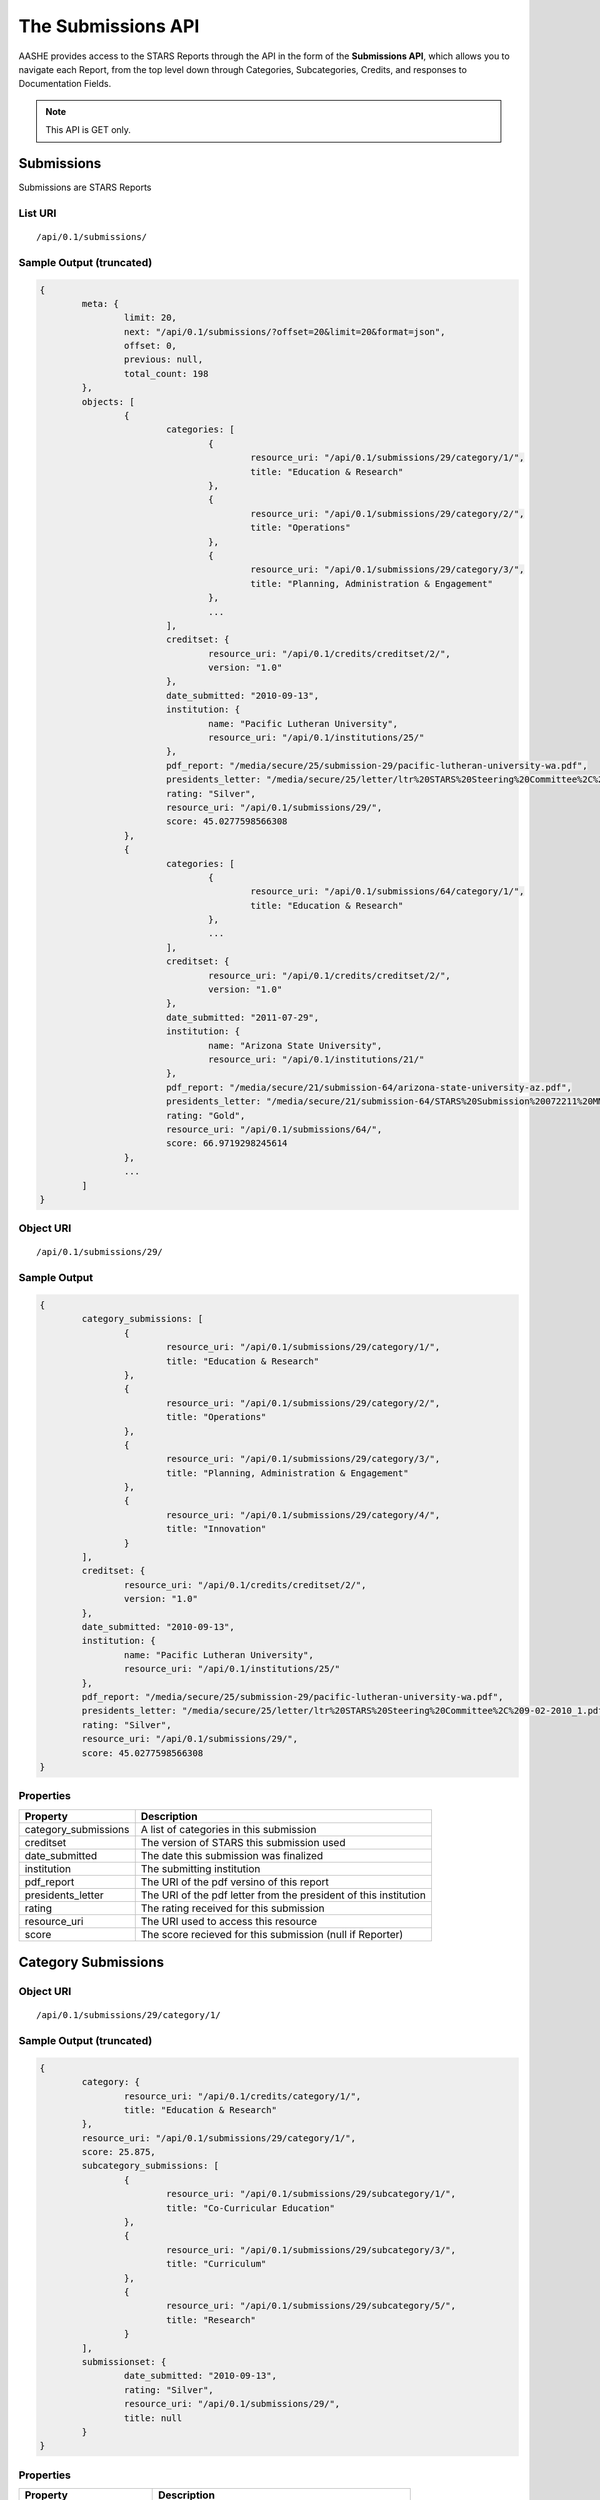 .. _submissions_api_endpoints:

The Submissions API
===================

AASHE provides access to the STARS Reports through the API in the form of
the **Submissions API**, which allows you to navigate each Report, from the
top level down through Categories, Subcategories, Credits, and responses to
Documentation Fields.

.. note::

   This API is GET only.

Submissions
-----------

Submissions are STARS Reports

List URI
^^^^^^^^
::

	/api/0.1/submissions/

Sample Output (truncated)
^^^^^^^^^^^^^^^^^^^^^^^^^

.. code-block:: javascript

	{
		meta: {
			limit: 20,
			next: "/api/0.1/submissions/?offset=20&limit=20&format=json",
			offset: 0,
			previous: null,
			total_count: 198
		},
		objects: [
			{
				categories: [
					{
						resource_uri: "/api/0.1/submissions/29/category/1/",
						title: "Education & Research"
					},
					{
						resource_uri: "/api/0.1/submissions/29/category/2/",
						title: "Operations"
					},
					{
						resource_uri: "/api/0.1/submissions/29/category/3/",
						title: "Planning, Administration & Engagement"
					},
					...
				],
				creditset: {
					resource_uri: "/api/0.1/credits/creditset/2/",
					version: "1.0"
				},
				date_submitted: "2010-09-13",
				institution: {
					name: "Pacific Lutheran University",
					resource_uri: "/api/0.1/institutions/25/"
				},
				pdf_report: "/media/secure/25/submission-29/pacific-lutheran-university-wa.pdf",
				presidents_letter: "/media/secure/25/letter/ltr%20STARS%20Steering%20Committee%2C%209-02-2010_1.pdf",
				rating: "Silver",
				resource_uri: "/api/0.1/submissions/29/",
				score: 45.0277598566308
			},
			{
				categories: [
					{
						resource_uri: "/api/0.1/submissions/64/category/1/",
						title: "Education & Research"
					},
					...
				],
				creditset: {
					resource_uri: "/api/0.1/credits/creditset/2/",
					version: "1.0"
				},
				date_submitted: "2011-07-29",
				institution: {
					name: "Arizona State University",
					resource_uri: "/api/0.1/institutions/21/"
				},
				pdf_report: "/media/secure/21/submission-64/arizona-state-university-az.pdf",
				presidents_letter: "/media/secure/21/submission-64/STARS%20Submission%20072211%20MMC%20Cover%20Ltr.pdf",
				rating: "Gold",
				resource_uri: "/api/0.1/submissions/64/",
				score: 66.9719298245614
			},
			...
		]
	}

Object URI
^^^^^^^^^^
::

	/api/0.1/submissions/29/

Sample Output
^^^^^^^^^^^^^

.. code-block:: javascript

	{
		category_submissions: [
			{
				resource_uri: "/api/0.1/submissions/29/category/1/",
				title: "Education & Research"
			},
			{
				resource_uri: "/api/0.1/submissions/29/category/2/",
				title: "Operations"
			},
			{
				resource_uri: "/api/0.1/submissions/29/category/3/",
				title: "Planning, Administration & Engagement"
			},
			{
				resource_uri: "/api/0.1/submissions/29/category/4/",
				title: "Innovation"
			}
		],
		creditset: {
			resource_uri: "/api/0.1/credits/creditset/2/",
			version: "1.0"
		},
		date_submitted: "2010-09-13",
		institution: {
			name: "Pacific Lutheran University",
			resource_uri: "/api/0.1/institutions/25/"
		},
		pdf_report: "/media/secure/25/submission-29/pacific-lutheran-university-wa.pdf",
		presidents_letter: "/media/secure/25/letter/ltr%20STARS%20Steering%20Committee%2C%209-02-2010_1.pdf",
		rating: "Silver",
		resource_uri: "/api/0.1/submissions/29/",
		score: 45.0277598566308
	}

Properties
^^^^^^^^^^

+----------------------+------------------------------------------------------------------+
| Property             | Description                                                      |
+======================+==================================================================+
| category_submissions | A list of categories in this submission                          |
+----------------------+------------------------------------------------------------------+
| creditset            | The version of STARS this submission used                        |
+----------------------+------------------------------------------------------------------+
| date_submitted       | The date this submission was finalized                           |
+----------------------+------------------------------------------------------------------+
| institution          | The submitting institution                                       |
+----------------------+------------------------------------------------------------------+
| pdf_report           | The URI of the pdf versino of this report                        |
+----------------------+------------------------------------------------------------------+
| presidents_letter    | The URI of the pdf letter from the president of this institution |
+----------------------+------------------------------------------------------------------+
| rating               | The rating received for this submission                          |
+----------------------+------------------------------------------------------------------+
| resource_uri         | The URI used to access this resource                             |
+----------------------+------------------------------------------------------------------+
| score                | The score recieved for this submission (null if Reporter)        |
+----------------------+------------------------------------------------------------------+

	
Category Submissions
--------------------

Object URI
^^^^^^^^^^
::

	/api/0.1/submissions/29/category/1/

Sample Output (truncated)
^^^^^^^^^^^^^^^^^^^^^^^^^

.. code-block:: javascript

	{
		category: {
			resource_uri: "/api/0.1/credits/category/1/",
			title: "Education & Research"
		},
		resource_uri: "/api/0.1/submissions/29/category/1/",
		score: 25.875,
		subcategory_submissions: [
			{
				resource_uri: "/api/0.1/submissions/29/subcategory/1/",
				title: "Co-Curricular Education"
			},
			{
				resource_uri: "/api/0.1/submissions/29/subcategory/3/",
				title: "Curriculum"
			},
			{
				resource_uri: "/api/0.1/submissions/29/subcategory/5/",
				title: "Research"
			}
		],
		submissionset: {
			date_submitted: "2010-09-13",
			rating: "Silver",
			resource_uri: "/api/0.1/submissions/29/",
			title: null
		}
	}

Properties
^^^^^^^^^^

+-------------------------+--------------------------------------------------------+
| Property                | Description                                            |
+=========================+========================================================+
| category                | The parent category in the specific STARS Creditset    |
+-------------------------+--------------------------------------------------------+
| resource_uri            | The URI used to access this resource                   |
+-------------------------+--------------------------------------------------------+
| score                   | The score received in this category (null if Reporter) |
+-------------------------+--------------------------------------------------------+
| subcategory_submissions | Subcategories in this category submisison              |
+-------------------------+--------------------------------------------------------+
| submissionset           | The parent submission set                              |
+-------------------------+--------------------------------------------------------+

Subcategories Submissions
-------------------------

Object URI
^^^^^^^^^^
::

	/api/0.1/submissions/29/subcategory/1/

Sample Output (truncated)
^^^^^^^^^^^^^^^^^^^^^^^^^

.. code-block:: javascript

	{
		category_submission: {
			resource_uri: "/api/0.1/submissions/29/category/1/",
			title: "Education & Research"
		},
		description: "",
		points: 12,
		resource_uri: "/api/0.1/submissions/29/subcategory/1/",
		subcategory: {
			resource_uri: "/api/0.1/credits/subcategory/1/",
			title: "Co-Curricular Education"
		},
		credit_submissions: [
			{
				resource_uri: "/api/0.1/submissions/29/credit/1/",
				title: "Student Sustainability Educators Program"
			},
			{
				resource_uri: "/api/0.1/submissions/29/credit/2/",
				title: "Student Sustainability Outreach Campaign"
			},
			{
				resource_uri: "/api/0.1/submissions/29/credit/3/",
				title: "Sustainability in New Student Orientation"
			},
			...
		]
	}

Properties
^^^^^^^^^^

+---------------------+---------------------------------------------------------------+
| Property            | Description                                                   |
+=====================+===============================================================+
| category_submission | The parent category for this subcategory submission           |
+---------------------+---------------------------------------------------------------+
| description         | Optional description of the subcategory from the institution  |
+---------------------+---------------------------------------------------------------+
| points              | The points achieved in this subcategory                       |
+---------------------+---------------------------------------------------------------+
| resource_uri        | The URI used to access this resource                          |
+---------------------+---------------------------------------------------------------+
| subcategory         | The parent subcategory in this version of STARS and the URI   |
+---------------------+---------------------------------------------------------------+
| credit_submissions  | The list of credit submissions in this subcategory submission |
+---------------------+---------------------------------------------------------------+

Credit Submissions
------------------

Object URI
^^^^^^^^^^
::

	/api/0.1/submissions/29/credit/1/

Sample Output
^^^^^^^^^^^^^

.. code-block:: javascript

	{
		assessed_points: 5,
		credit: {
			resource_uri: "/api/0.1/credits/credit/2/",
			title: "Student Sustainability Outreach Campaign"
		},
		documentation_fields: [
			{
			resource_uri: "/api/0.1/submissions/29/field/158/",
			title: "Does the institution hold a campaign that meets the criteria for this credit?"
			},
			{
			resource_uri: "/api/0.1/submissions/29/field/6/",
			title: "A brief description of the campaign(s)"
			},
			{
			resource_uri: "/api/0.1/submissions/29/field/7/",
			title: "A brief description of the measured positive impact(s) of the campaign(s)"
			},
			{
			resource_uri: "/api/0.1/submissions/29/field/5/",
			title: "The name of the campaign(s)"
			},
			{
			resource_uri: "/api/0.1/submissions/29/field/10/",
			title: "The website URL for the campaign"
			}
		],
		resource_uri: "/api/0.1/submissions/29/credit/2/",
		subcategory_submission: {
			resource_uri: "/api/0.1/submissions/29/subcategory/1/",
			title: "Co-Curricular Education"
		},
		submission_status: "c",
		title: "Student Sustainability Outreach Campaign"
	}

Properties
^^^^^^^^^^

+------------------------+----------------------------------------------------------+
| Property               | Description                                              |
+========================+==========================================================+
| assessed_points        | The points assessed for this credit submission           |
+------------------------+----------------------------------------------------------+
| credit                 | The parent credit in this version of STARS and the URI   |
+------------------------+----------------------------------------------------------+
| documentation_fields   | The list of documentation fields in this credit          |
+------------------------+----------------------------------------------------------+
| resource_uri           | The URI to access this resource                          |
+------------------------+----------------------------------------------------------+
| subcategory_submission | The parent subcategory submission in this submission set |
+------------------------+----------------------------------------------------------+
| submission_status      | c: Complete, na: Not Applicable, np: Not Pursuing        |
+------------------------+----------------------------------------------------------+
| title                  | The title of this credit                                 |
+------------------------+----------------------------------------------------------+
	
Documentation Fields
--------------------


Object URI
^^^^^^^^^^
::

	/api/0.1/submissions/29/field/5/

Sample Output
^^^^^^^^^^^^^

.. code-block:: javascript

	{
		credit_submission: "/api/0.1/submissions/29/credit/2/",
		documentation_field: "/api/0.1/credits/field/5/",
		resource_uri: "/api/0.1/submissions/29/field/5/",
		value: "unPLUg All-Hall Energy Challenge"
	}

Properties
^^^^^^^^^^

+--------------------+----------------------------------------------------------------------------+
| Property           | Description                                                                |
+====================+============================================================================+
| credit_submission  | The parent credit containing this field                                    |
+--------------------+----------------------------------------------------------------------------+
| documenation_field | The parent documentation_field in the creditset (working version of STARS) |
+--------------------+----------------------------------------------------------------------------+
| resources_uri      | The URI for this resouce                                                   |
+--------------------+----------------------------------------------------------------------------+
| value              | The value submitted by the institution for this field                      |
+--------------------+----------------------------------------------------------------------------+
